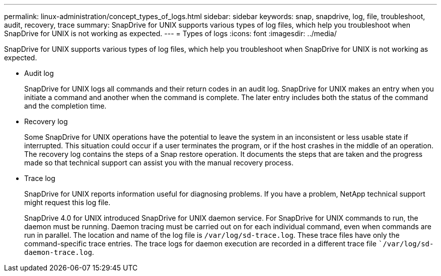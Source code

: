 ---
permalink: linux-administration/concept_types_of_logs.html
sidebar: sidebar
keywords: snap, snapdrive, log, file, troubleshoot, audit, recovery, trace
summary: SnapDrive for UNIX supports various types of log files, which help you troubleshoot when SnapDrive for UNIX is not working as expected.
---
= Types of logs
:icons: font
:imagesdir: ../media/

[.lead]
SnapDrive for UNIX supports various types of log files, which help you troubleshoot when SnapDrive for UNIX is not working as expected.

* Audit log
+
SnapDrive for UNIX logs all commands and their return codes in an audit log. SnapDrive for UNIX makes an entry when you initiate a command and another when the command is complete. The later entry includes both the status of the command and the completion time.

* Recovery log
+
Some SnapDrive for UNIX operations have the potential to leave the system in an inconsistent or less usable state if interrupted. This situation could occur if a user terminates the program, or if the host crashes in the middle of an operation. The recovery log contains the steps of a Snap restore operation. It documents the steps that are taken and the progress made so that technical support can assist you with the manual recovery process.

* Trace log
+
SnapDrive for UNIX reports information useful for diagnosing problems. If you have a problem, NetApp technical support might request this log file.
+
SnapDrive 4.0 for UNIX introduced SnapDrive for UNIX daemon service. For SnapDrive for UNIX commands to run, the daemon must be running. Daemon tracing must be carried out on for each individual command, even when commands are run in parallel. The location and name of the log file is `/var/log/sd-trace.log`. These trace files have only the command-specific trace entries. The trace logs for daemon execution are recorded in a different trace file ``/var/log/sd-daemon-trace.log`.
